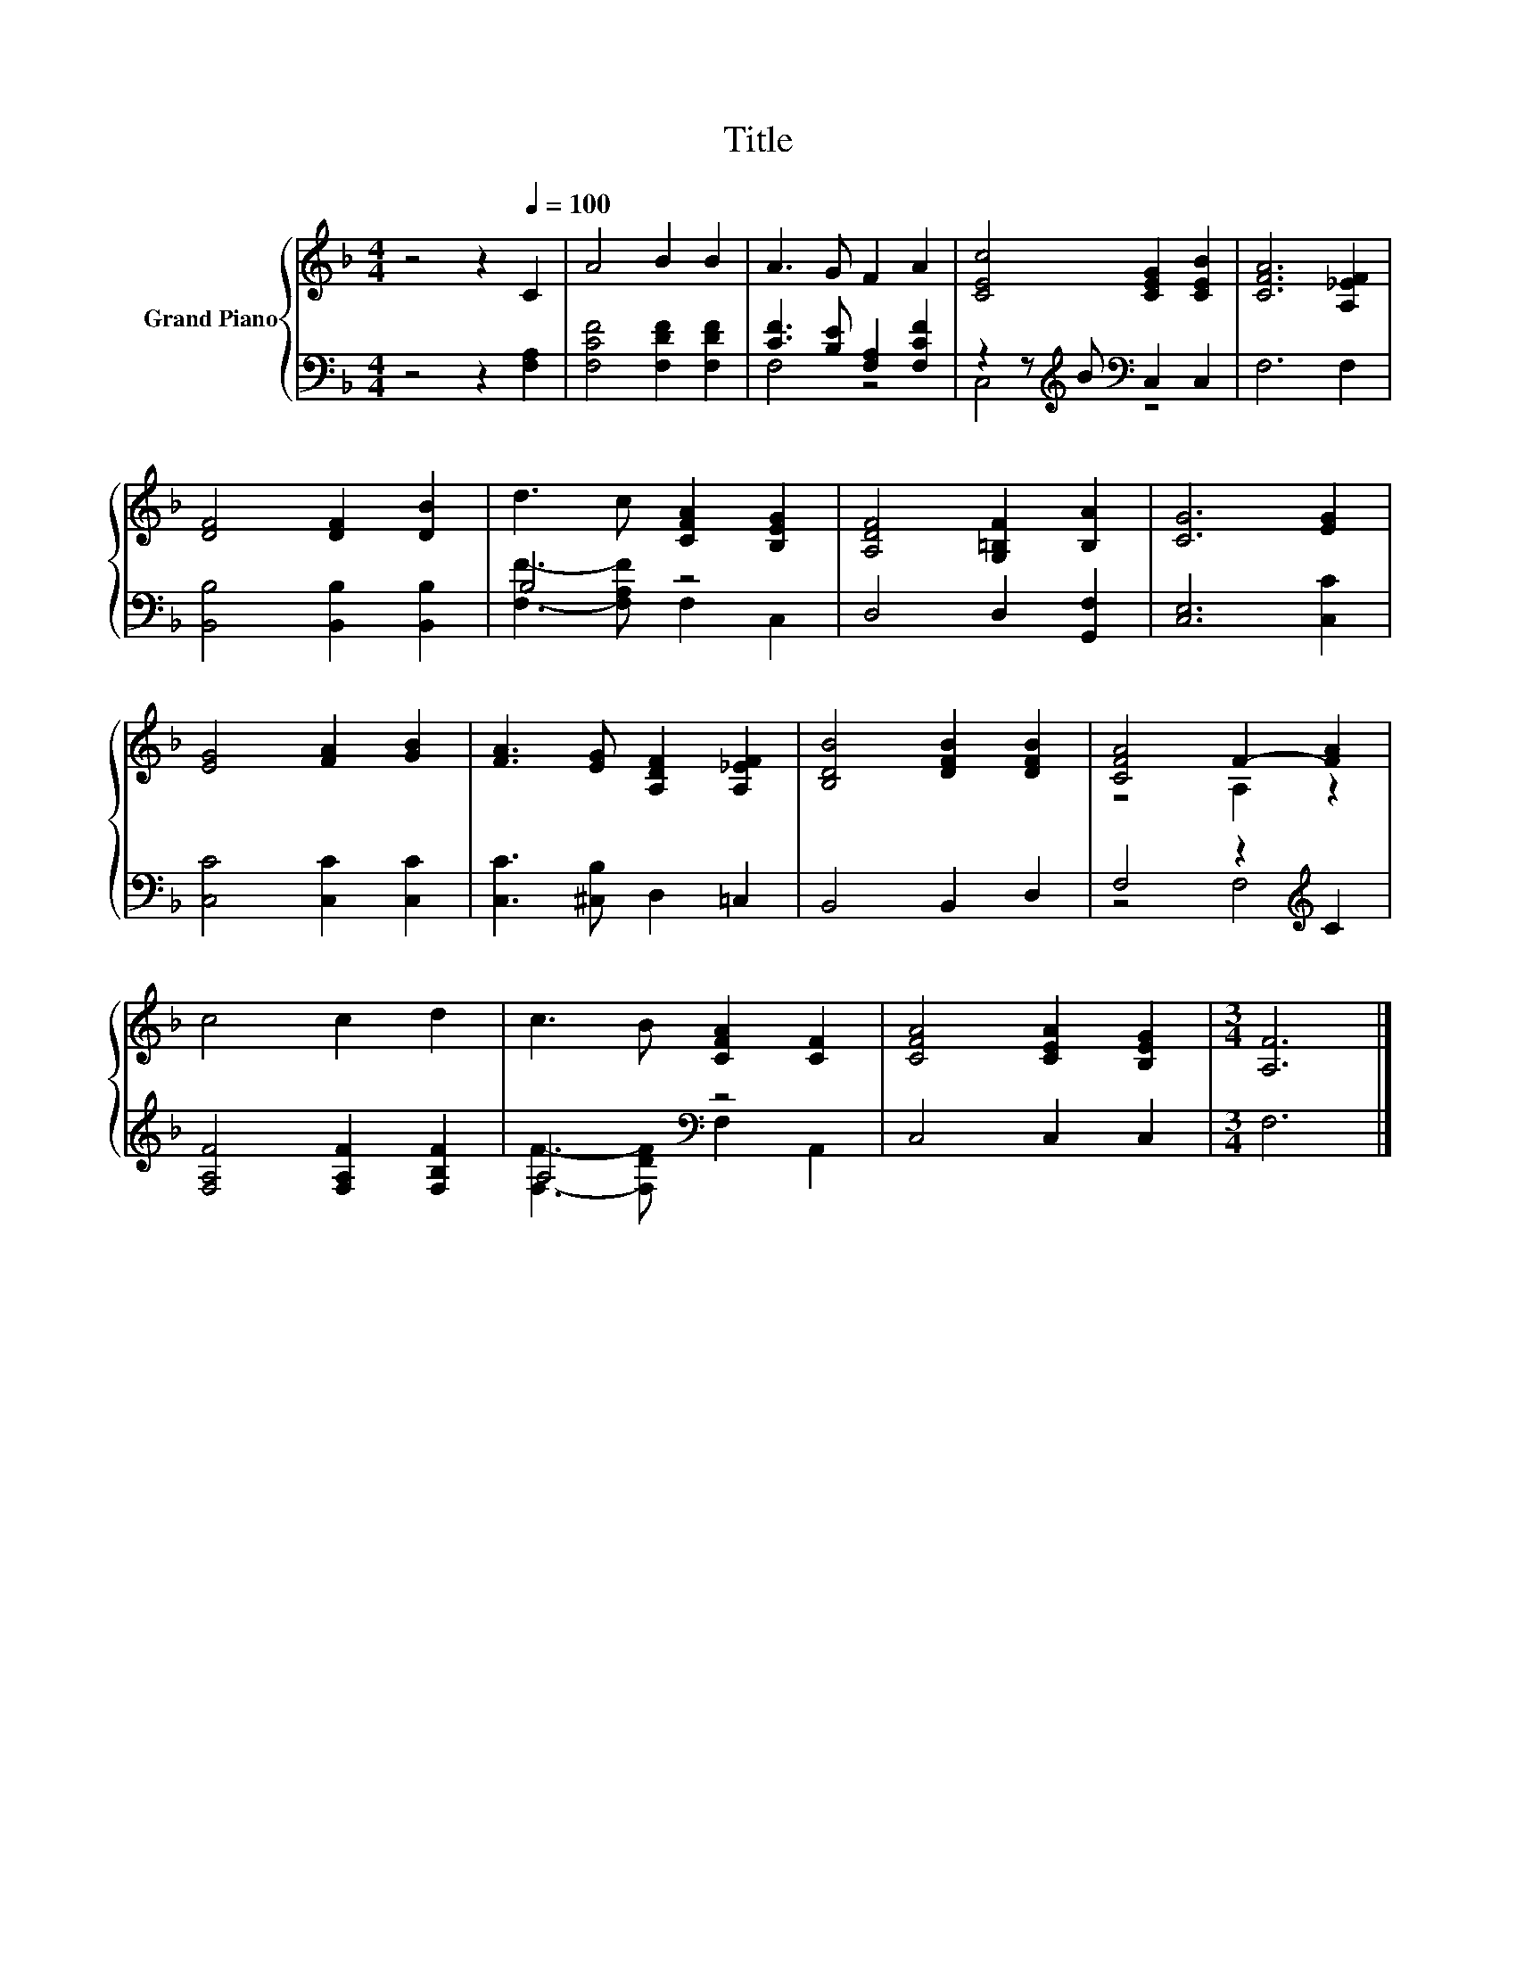 X:1
T:Title
%%score { ( 1 4 ) | ( 2 3 ) }
L:1/8
M:4/4
K:F
V:1 treble nm="Grand Piano"
V:4 treble 
V:2 bass 
V:3 bass 
V:1
 z4 z2[Q:1/4=100] C2 | A4 B2 B2 | A3 G F2 A2 | [CEc]4 [CEG]2 [CEB]2 | [CFA]6 [A,_EF]2 | %5
 [DF]4 [DF]2 [DB]2 | d3 c [CFA]2 [B,EG]2 | [A,DF]4 [G,=B,F]2 [B,A]2 | [CG]6 [EG]2 | %9
 [EG]4 [FA]2 [GB]2 | [FA]3 [EG] [A,DF]2 [A,_EF]2 | [B,DB]4 [DFB]2 [DFB]2 | [CFA]4 F2- [FA]2 | %13
 c4 c2 d2 | c3 B [CFA]2 [CF]2 | [CFA]4 [CEA]2 [B,EG]2 |[M:3/4] [A,F]6 |] %17
V:2
 z4 z2 [F,A,]2 | [F,CF]4 [F,DF]2 [F,DF]2 | [CF]3 [B,E] [F,A,]2 [F,CF]2 | %3
 z2 z[K:treble] B[K:bass] C,2 C,2 | F,6 F,2 | [B,,B,]4 [B,,B,]2 [B,,B,]2 | B,4 z4 | %7
 D,4 D,2 [G,,F,]2 | [C,E,]6 [C,C]2 | [C,C]4 [C,C]2 [C,C]2 | [C,C]3 [^C,B,] D,2 =C,2 | %11
 B,,4 B,,2 D,2 | F,4 z2[K:treble] C2 | [F,A,F]4 [F,A,F]2 [F,B,F]2 | A,4[K:bass] z4 | C,4 C,2 C,2 | %16
[M:3/4] F,6 |] %17
V:3
 x8 | x8 | F,4 z4 | C,4[K:treble][K:bass] z4 | x8 | x8 | [F,F]3- [F,A,F] F,2 C,2 | x8 | x8 | x8 | %10
 x8 | x8 | z4 F,4[K:treble] | x8 | [F,F]3- [F,DF][K:bass] F,2 A,,2 | x8 |[M:3/4] x6 |] %17
V:4
 x8 | x8 | x8 | x8 | x8 | x8 | x8 | x8 | x8 | x8 | x8 | x8 | z4 A,2 z2 | x8 | x8 | x8 | %16
[M:3/4] x6 |] %17

